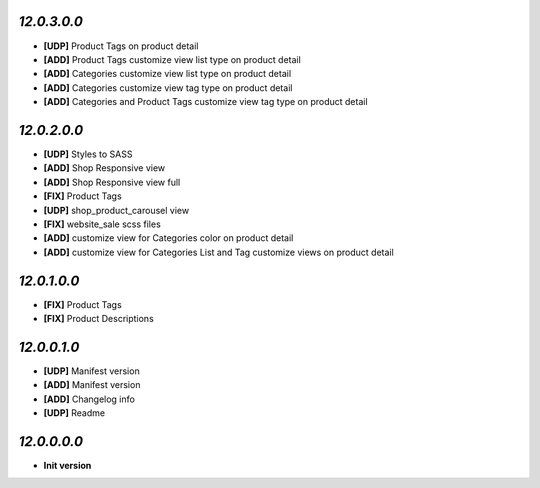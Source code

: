 `12.0.3.0.0`
------------
- **[UDP]** Product Tags on product detail
- **[ADD]** Product Tags customize view list type on product detail
- **[ADD]** Categories customize view list type on product detail
- **[ADD]** Categories customize view tag type on product detail
- **[ADD]** Categories and Product Tags customize view tag type on product detail

`12.0.2.0.0`
------------
- **[UDP]** Styles to SASS
- **[ADD]** Shop Responsive view
- **[ADD]** Shop Responsive view full
- **[FIX]** Product Tags
- **[UDP]** shop_product_carousel view
- **[FIX]** website_sale scss files
- **[ADD]** customize view for Categories color on product detail
- **[ADD]** customize view for Categories List and Tag customize views on product detail

`12.0.1.0.0`
------------
- **[FIX]** Product Tags
- **[FIX]** Product Descriptions

`12.0.0.1.0`
------------
- **[UDP]** Manifest version
- **[ADD]** Manifest version
- **[ADD]** Changelog info
- **[UDP]** Readme

`12.0.0.0.0`
------------
- **Init version**
